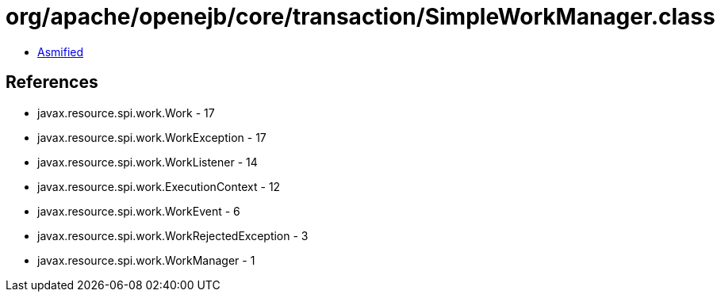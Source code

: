 = org/apache/openejb/core/transaction/SimpleWorkManager.class

 - link:SimpleWorkManager-asmified.java[Asmified]

== References

 - javax.resource.spi.work.Work - 17
 - javax.resource.spi.work.WorkException - 17
 - javax.resource.spi.work.WorkListener - 14
 - javax.resource.spi.work.ExecutionContext - 12
 - javax.resource.spi.work.WorkEvent - 6
 - javax.resource.spi.work.WorkRejectedException - 3
 - javax.resource.spi.work.WorkManager - 1
